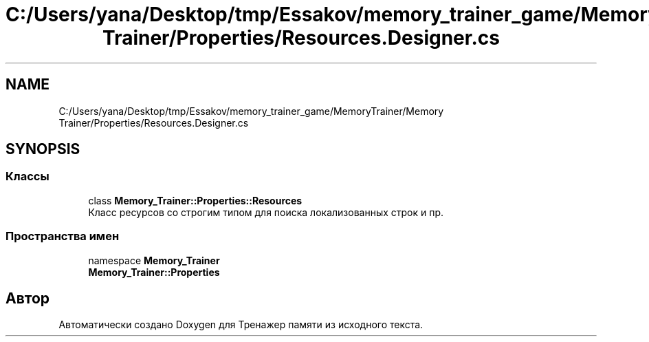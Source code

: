 .TH "C:/Users/yana/Desktop/tmp/Essakov/memory_trainer_game/MemoryTrainer/Memory Trainer/Properties/Resources.Designer.cs" 3 "Вс 8 Дек 2019" "Тренажер памяти" \" -*- nroff -*-
.ad l
.nh
.SH NAME
C:/Users/yana/Desktop/tmp/Essakov/memory_trainer_game/MemoryTrainer/Memory Trainer/Properties/Resources.Designer.cs
.SH SYNOPSIS
.br
.PP
.SS "Классы"

.in +1c
.ti -1c
.RI "class \fBMemory_Trainer::Properties::Resources\fP"
.br
.RI "Класс ресурсов со строгим типом для поиска локализованных строк и пр\&. "
.in -1c
.SS "Пространства имен"

.in +1c
.ti -1c
.RI "namespace \fBMemory_Trainer\fP"
.br
.ti -1c
.RI " \fBMemory_Trainer::Properties\fP"
.br
.in -1c
.SH "Автор"
.PP 
Автоматически создано Doxygen для Тренажер памяти из исходного текста\&.
